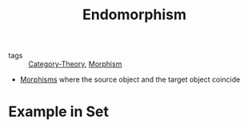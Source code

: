 #+title: Endomorphism

- tags :: [[file:../../../.local/share/Trash/files/20200824163944-category_theory.org][Category-Theory]], [[file:20200824204302-morphism.org][Morphism]]

- [[file:20200824204302-morphism.org][Morphisms]] where the source object and the target object coincide

* Example in Set
    [[./imgs/conceptual_maths/endomorphismInternal.png]]
